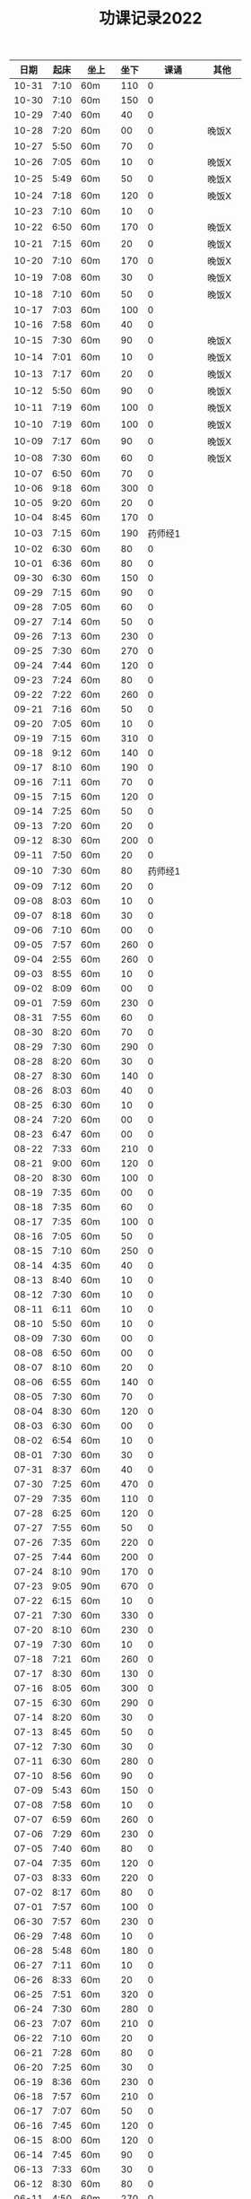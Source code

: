 #+TITLE: 功课记录2022
#+STARTUP: hidestars
#+HTML_HEAD: <link rel="stylesheet" type="text/css" href="../worg.css" />
#+OPTIONS: H:7 num:nil toc:t \n:nil ::t |:t ^:nil -:nil f:t *:t <:t
#+LANGUAGE: cn-zh

|  日期 | 起床 | 坐上  | 坐下 |        课诵 | 其他   |
|-------+------+-------+------+-------------+--------|
| 10-31 | 7:10 | 60m   |  110 |           0 |        |
| 10-30 | 7:10 | 60m   |  150 |           0 |        |
| 10-29 | 7:40 | 60m   |   40 |           0 |        |
| 10-28 | 7:20 | 60m   |   00 |           0 | 晚饭X  |
| 10-27 | 5:50 | 60m   |   70 |           0 |        |
| 10-26 | 7:05 | 60m   |   10 |           0 | 晚饭X  |
| 10-25 | 5:49 | 60m   |   50 |           0 | 晚饭X  |
| 10-24 | 7:18 | 60m   |  120 |           0 | 晚饭X  |
| 10-23 | 7:10 | 60m   |   10 |           0 |        |
| 10-22 | 6:50 | 60m   |  170 |           0 | 晚饭X  |
| 10-21 | 7:15 | 60m   |   20 |           0 | 晚饭X  |
| 10-20 | 7:10 | 60m   |  170 |           0 | 晚饭X  |
| 10-19 | 7:08 | 60m   |   30 |           0 | 晚饭X  |
| 10-18 | 7:10 | 60m   |   50 |           0 | 晚饭X  |
| 10-17 | 7:03 | 60m   |  100 |           0 |        |
| 10-16 | 7:58 | 60m   |   40 |           0 |        |
| 10-15 | 7:30 | 60m   |   90 |           0 | 晚饭X  |
| 10-14 | 7:01 | 60m   |   10 |           0 | 晚饭X  |
| 10-13 | 7:17 | 60m   |   20 |           0 | 晚饭X  |
| 10-12 | 5:50 | 60m   |   90 |           0 | 晚饭X  |
| 10-11 | 7:19 | 60m   |  100 |           0 | 晚饭X  |
| 10-10 | 7:19 | 60m   |  100 |           0 | 晚饭X  |
| 10-09 | 7:17 | 60m   |   90 |           0 | 晚饭X  |
| 10-08 | 7:30 | 60m   |   60 |           0 | 晚饭X  |
| 10-07 | 6:50 | 60m   |   70 |           0 |        |
| 10-06 | 9:18 | 60m   |  300 |           0 |        |
| 10-05 | 9:20 | 60m   |   20 |           0 |        |
| 10-04 | 8:45 | 60m   |  170 |           0 |        |
| 10-03 | 7:15 | 60m   |  190 |     药师经1 |        |
| 10-02 | 6:30 | 60m   |   80 |           0 |        |
| 10-01 | 6:36 | 60m   |   80 |           0 |        |
| 09-30 | 6:30 | 60m   |  150 |           0 |        |
| 09-29 | 7:15 | 60m   |   90 |           0 |        |
| 09-28 | 7:05 | 60m   |   60 |           0 |        |
| 09-27 | 7:14 | 60m   |   50 |           0 |        |
| 09-26 | 7:13 | 60m   |  230 |           0 |        |
| 09-25 | 7:30 | 60m   |  270 |           0 |        |
| 09-24 | 7:44 | 60m   |  120 |           0 |        |
| 09-23 | 7:24 | 60m   |   80 |           0 |        |
| 09-22 | 7:22 | 60m   |  260 |           0 |        |
| 09-21 | 7:16 | 60m   |   50 |           0 |        |
| 09-20 | 7:05 | 60m   |   10 |           0 |        |
| 09-19 | 7:15 | 60m   |  310 |           0 |        |
| 09-18 | 9:12 | 60m   |  140 |           0 |        |
| 09-17 | 8:10 | 60m   |  190 |           0 |        |
| 09-16 | 7:11 | 60m   |   70 |           0 |        |
| 09-15 | 7:15 | 60m   |  120 |           0 |        |
| 09-14 | 7:25 | 60m   |   50 |           0 |        |
| 09-13 | 7:20 | 60m   |   20 |           0 |        |
| 09-12 | 8:30 | 60m   |  200 |           0 |        |
| 09-11 | 7:50 | 60m   |   20 |           0 |        |
| 09-10 | 7:30 | 60m   |   80 |     药师经1 |        |
| 09-09 | 7:12 | 60m   |   20 |           0 |        |
| 09-08 | 8:03 | 60m   |   10 |           0 |        |
| 09-07 | 8:18 | 60m   |   30 |           0 |        |
| 09-06 | 7:10 | 60m   |   00 |           0 |        |
| 09-05 | 7:57 | 60m   |  260 |           0 |        |
| 09-04 | 2:55 | 60m   |  260 |           0 |        |
| 09-03 | 8:55 | 60m   |   10 |           0 |        |
| 09-02 | 8:09 | 60m   |   00 |           0 |        |
| 09-01 | 7:59 | 60m   |  230 |           0 |        |
| 08-31 | 7:55 | 60m   |   60 |           0 |        |
| 08-30 | 8:20 | 60m   |   70 |           0 |        |
| 08-29 | 7:30 | 60m   |  290 |           0 |        |
| 08-28 | 8:20 | 60m   |   30 |           0 |        |
| 08-27 | 8:30 | 60m   |  140 |           0 |        |
| 08-26 | 8:03 | 60m   |   40 |           0 |        |
| 08-25 | 6:30 | 60m   |   10 |           0 |        |
| 08-24 | 7:20 | 60m   |   00 |           0 |        |
| 08-23 | 6:47 | 60m   |   00 |           0 |        |
| 08-22 | 7:33 | 60m   |  210 |           0 |        |
| 08-21 | 9:00 | 60m   |  120 |           0 |        |
| 08-20 | 8:30 | 60m   |  100 |           0 |        |
| 08-19 | 7:35 | 60m   |   00 |           0 |        |
| 08-18 | 7:35 | 60m   |   60 |           0 |        |
| 08-17 | 7:35 | 60m   |  100 |           0 |        |
| 08-16 | 7:05 | 60m   |   50 |           0 |        |
| 08-15 | 7:10 | 60m   |  250 |           0 |        |
| 08-14 | 4:35 | 60m   |   40 |           0 |        |
| 08-13 | 8:40 | 60m   |   10 |           0 |        |
| 08-12 | 7:30 | 60m   |   10 |           0 |        |
| 08-11 | 6:11 | 60m   |   10 |           0 |        |
| 08-10 | 5:50 | 60m   |   10 |           0 |        |
| 08-09 | 7:30 | 60m   |   00 |           0 |        |
| 08-08 | 6:50 | 60m   |   00 |           0 |        |
| 08-07 | 8:10 | 60m   |   20 |           0 |        |
| 08-06 | 6:55 | 60m   |  140 |           0 |        |
| 08-05 | 7:30 | 60m   |   70 |           0 |        |
| 08-04 | 8:30 | 60m   |  120 |           0 |        |
| 08-03 | 6:30 | 60m   |   00 |           0 |        |
| 08-02 | 6:54 | 60m   |   10 |           0 |        |
| 08-01 | 7:30 | 60m   |   30 |           0 |        |
| 07-31 | 8:37 | 60m   |   40 |           0 |        |
| 07-30 | 7:25 | 60m   |  470 |           0 |        |
| 07-29 | 7:35 | 60m   |  110 |           0 |        |
| 07-28 | 6:25 | 60m   |  120 |           0 |        |
| 07-27 | 7:55 | 60m   |   50 |           0 |        |
| 07-26 | 7:35 | 60m   |  220 |           0 |        |
| 07-25 | 7:44 | 60m   |  200 |           0 |        |
| 07-24 | 8:10 | 90m   |  170 |           0 |        |
| 07-23 | 9:05 | 90m   |  670 |           0 |        |
| 07-22 | 6:15 | 60m   |   10 |           0 |        |
| 07-21 | 7:30 | 60m   |  330 |           0 |        |
| 07-20 | 8:10 | 60m   |  230 |           0 |        |
| 07-19 | 7:30 | 60m   |   10 |           0 |        |
| 07-18 | 7:21 | 60m   |  260 |           0 |        |
| 07-17 | 8:30 | 60m   |  130 |           0 |        |
| 07-16 | 8:05 | 60m   |  300 |           0 |        |
| 07-15 | 6:30 | 60m   |  290 |           0 |        |
| 07-14 | 8:20 | 60m   |   30 |           0 |        |
| 07-13 | 8:45 | 60m   |   50 |           0 |        |
| 07-12 | 7:30 | 60m   |   30 |           0 |        |
| 07-11 | 6:30 | 60m   |  280 |           0 |        |
| 07-10 | 8:56 | 60m   |   90 |           0 |        |
| 07-09 | 5:43 | 60m   |  150 |           0 |        |
| 07-08 | 7:58 | 60m   |   10 |           0 |        |
| 07-07 | 6:59 | 60m   |  260 |           0 |        |
| 07-06 | 7:29 | 60m   |  230 |           0 |        |
| 07-05 | 7:40 | 60m   |   80 |           0 |        |
| 07-04 | 7:35 | 60m   |  120 |           0 |        |
| 07-03 | 8:33 | 60m   |  220 |           0 |        |
| 07-02 | 8:17 | 60m   |   80 |           0 |        |
| 07-01 | 7:57 | 60m   |  100 |           0 |        |
| 06-30 | 7:57 | 60m   |  230 |           0 |        |
| 06-29 | 7:48 | 60m   |   10 |           0 |        |
| 06-28 | 5:48 | 60m   |  180 |           0 |        |
| 06-27 | 7:11 | 60m   |   10 |           0 |        |
| 06-26 | 8:33 | 60m   |   20 |           0 |        |
| 06-25 | 7:51 | 60m   |  320 |           0 |        |
| 06-24 | 7:30 | 60m   |  280 |           0 |        |
| 06-23 | 7:07 | 60m   |  210 |           0 |        |
| 06-22 | 7:10 | 60m   |   20 |           0 |        |
| 06-21 | 7:28 | 60m   |   80 |           0 |        |
| 06-20 | 7:25 | 60m   |   30 |           0 |        |
| 06-19 | 8:36 | 60m   |  230 |           0 |        |
| 06-18 | 7:57 | 60m   |  210 |           0 |        |
| 06-17 | 7:07 | 60m   |   50 |           0 |        |
| 06-16 | 7:45 | 60m   |  120 |           0 |        |
| 06-15 | 8:00 | 60m   |  120 |           0 |        |
| 06-14 | 7:45 | 60m   |   90 |           0 |        |
| 06-13 | 7:33 | 60m   |   30 |           0 |        |
| 06-12 | 8:30 | 60m   |   80 |           0 |        |
| 06-11 | 4:50 | 60m   |  270 |           0 |        |
| 06-10 | 7:40 | 60m   |   10 |           0 |        |
| 06-09 | 7:50 | 60m   |  180 |           0 |        |
| 06-08 | 7:43 | 60m   |   90 |           0 |        |
| 06-07 | 4:32 | 120m  |   80 |           0 | 双盘60 |
| 06-06 | 7:48 | 60m   |  290 |           0 |        |
| 06-05 | 8:51 | 80m   |   70 |           0 |        |
| 06-04 | 8:41 | 60m   |  170 |           0 |        |
| 06-03 | 8:30 | 60m   |  240 |           0 |        |
| 06-02 | 6:40 | 60m   |  270 |           0 |        |
| 06-01 | 7:41 | 60m   |  200 |           0 |        |
| 05-31 | 7:30 | 60m   |  310 |           0 |        |
| 05-30 | 7:15 | 60m   |   60 |           0 |        |
| 05-29 | 8:18 | 60m   |  290 |           0 |        |
| 05-28 | 7:30 | 60m   |   70 |           0 |        |
| 05-27 | 7:10 | 60m   |   10 |           0 |        |
| 05-26 | 4:53 | 60m   |   50 |           0 |        |
| 05-25 | 7:01 | 60m   |   10 |           0 |        |
| 05-24 | 7:37 | 60m   |  110 |           0 |        |
| 05-23 | 7:52 | 60m   |  120 |           0 |        |
| 05-22 | 8:51 | 60m   |  160 |     药师经1 |        |
| 05-21 | 8:16 | 60m   |  220 |           0 |        |
| 05-20 | 7:57 | 60m   |  110 |           0 |        |
| 05-19 | 5:10 | 60m   |  120 |           0 |        |
| 05-18 | 6:20 | 60m   |  120 |           0 | 双盘   |
| 05-17 | 6:50 | 60m   |   20 |           0 |        |
| 05-16 | 8:05 | 60m   |  110 |           0 |        |
| 05-15 | 7:54 | 60m   |  270 |           0 |        |
| 05-14 | 9:10 | 60m   |  280 |           0 |        |
| 05-13 | 6:05 | 60m   |   40 |           0 |        |
| 05-12 | 8:03 | 60m   |   60 |           0 |        |
| 05-11 | 7:23 | 60m   |   10 |           0 |        |
| 05-10 | 7:56 | 60m   |   60 |           0 |        |
| 05-09 | 7:44 | 60m   |   60 |           0 |        |
| 05-08 | 8:27 | 60m   |   80 |           0 | 双盘   |
| 05-07 | 7:30 | 60m   |   20 |           0 |        |
| 05-06 | 7:55 | 60m   |   40 |           0 |        |
| 05-05 | 7:40 | 60m   |  230 |           0 |        |
| 05-04 | 8:20 | 60m   |  130 |     药师经1 |        |
| 05-03 | 6:47 | 60m   |  430 |           0 | 双盘   |
| 05-02 | 8:05 | 60m   |  170 |           0 |        |
| 05-01 | 8:29 | 60m   |  220 |           0 |        |
| 04-30 | 7:45 | 60m   |  320 |           0 |        |
| 04-29 | 8:05 | 60m   |  210 |           0 |        |
| 04-28 | 8:14 | 60m   |   60 |           0 |        |
| 04-27 | 7:45 | 60m   |   90 |           0 | 双盘   |
| 04-26 | 8:10 | 60m   |   50 |           0 |        |
| 04-25 | 8:18 | 60m   |  150 |           0 |        |
| 04-24 | 8:20 | 60m   |  330 |           0 |        |
| 04-23 | 8:47 | 60m   |   30 |           0 | 双盘   |
| 04-22 | 7:34 | 60m   |   60 |           0 |        |
| 04-21 | 7:30 | 60m   |   90 |           0 | 双盘   |
| 04-20 | 7:19 | 60m   |  120 |           0 |        |
| 04-19 | 7:32 | 60m   |  130 |           0 |        |
| 04-18 | 7:28 | 60m   |  110 |           0 |        |
| 04-17 | 8:30 | 60m   |   50 |           0 |        |
| 04-16 | 7:50 | 60m   |  200 |           0 | 双盘   |
| 04-15 | 5:40 | 60m   |  120 |           0 |        |
| 04-14 | 6:35 | 60m   |  200 |           0 |        |
| 04-13 | 8:08 | 60m   |   60 |           0 |        |
| 04-12 | 6:26 | 60m   |   10 |           0 | 双盘   |
| 04-11 | 7:30 | 60m   |  130 |           0 |        |
| 04-10 | 8:29 | 60m   |  100 |           0 |        |
| 04-09 | 7:48 | 60m   |   90 |           0 |        |
| 04-08 | 6:10 | 60m   |  210 |           0 |        |
| 04-07 | 6:40 | 60m   |  160 |           0 |        |
| 04-06 | 7:40 | 60m   |   90 |           0 | 双盘   |
| 04-05 | 6:48 | 60m   |  180 |           0 |        |
| 04-04 | 7:55 | 60m   |   50 |           0 |        |
| 04-03 | 8:03 | 60m   |  110 |           0 | 双盘   |
| 04-02 | 7:53 | 60m   |  180 |           0 |        |
| 04-01 | 7:35 | 60m   |   40 |           0 |        |
| 03-31 | 7:23 | 60m   |  120 |           0 |        |
| 03-30 | 7:53 | 60m   |  110 |           0 | 双盘   |
| 03-29 | 7:03 | 60m   |   50 |     药师经1 |        |
| 03-28 | 7:45 | 60m   |  170 |           0 |        |
| 03-27 | 8:37 | 60m   |  100 |           0 | 双盘   |
| 03-26 | 8:00 | 60m   |   40 |           0 |        |
| 03-25 | 7:50 | 60m   |  150 |           0 |        |
| 03-24 | 7:36 | 60m   |  100 |           0 |        |
| 03-23 | 6:13 | 60m   |  110 |           0 |        |
| 03-22 | 7:21 | 60m   |   80 |           0 |        |
| 03-21 | 7:58 | 60m   |  180 |           0 |        |
| 03-20 | 7:16 | 60m   |  100 |           0 | 双盘   |
| 03-19 | 8:21 | 60m   |  110 |           0 |        |
| 03-18 | 7:24 | 60m   |   50 |           0 | 双盘   |
| 03-17 | 7:40 | 60m   |  270 |           0 |        |
| 03-16 | 7:29 | 60m   |  140 |           0 |        |
| 03-15 | 7:30 | 60m   |  100 |           0 | 双盘   |
| 03-14 | 7:50 | 60m   |  250 |     药师经1 |        |
| 03-13 | 8:30 | 60m   |  200 |           0 |        |
| 03-12 | 9:15 | 60m   |  180 |           0 |        |
| 03-11 | 7:01 | 60m   |  100 |           0 |        |
| 03-10 | 7:52 | 60m   |  210 |           0 |        |
| 03-09 | 7:43 | 60m   |   30 |           0 |        |
| 03-08 | 7:44 | 60m   |  100 |           0 | 双盘   |
| 03-07 | 7:31 | 60m   |  230 |           0 |        |
| 03-06 | 8:01 | 60m   |   80 |           0 |        |
| 03-05 | 8:18 | 60m   |  250 |           0 | 双盘   |
| 03-04 | 7:43 | 60m   |   10 |           0 |        |
| 03-03 | 7:40 | 60m   |  180 |           0 |        |
| 03-02 | 7:51 | 60m   |  230 |           0 | 双盘   |
| 03-01 | 7:41 | 60m   |  150 |           0 |        |
| 02-28 | 7:30 | 60m   |  120 |           0 | 双盘   |
| 02-27 | 8:50 | 60m   |  110 |           0 |        |
| 02-26 | 8:02 | 60m   |   70 |           0 |        |
| 02-25 | 7:32 | 60m   |    0 |           0 | 双盘   |
| 02-24 | 6:42 | 60m   |  140 |           0 |        |
| 02-23 | 8:02 | 60m   |   60 |           0 |        |
| 02-22 | 7:41 | 60m   |  290 |           0 |        |
| 02-21 | 7:17 | 60m   |  150 |           0 |        |
| 02-20 | 9:02 | 60m   |   50 |           0 |        |
| 02-19 | 8:50 | 60m   |   30 |           0 | 恶口   |
| 02-18 | 6:10 | 60m   |   40 |           0 |        |
| 02-17 | 8:30 | 60m   |  210 |           0 |        |
| 02-16 | 7:48 | 60m   |  160 |           0 |        |
| 02-15 | 8:13 | 60m   |  130 |           0 |        |
| 02-14 | 7:32 | 60m   |   20 |           0 |        |
| 02-13 | 8:11 | 60m   |   70 |           0 |        |
| 02-12 | 6:40 | 60m   |   30 |           0 |        |
| 02-11 | 7:10 | 60m   |  250 |           0 |        |
| 02-10 | 7:28 | 60m   |   20 |           0 | 发火   |
| 02-09 | 6:49 | 60m   |   90 |           0 |        |
| 02-08 | 8:30 | 60m   |  360 |           0 |        |
| 02-07 | 7:18 | 60m   |  300 |           0 |        |
| 02-06 | 9:02 | 60m   |  190 |           0 |        |
| 02-05 | 7:16 | 60m   |   30 |           0 | 双盘   |
| 02-04 | 9:00 | 60m   |   80 |           0 | 发火   |
| 02-03 | 8:40 | 60m   |   10 |           0 |        |
| 02-02 | 8:41 | 60m   |  100 |       早课1 | 双盘   |
| 02-01 | 7:56 | 60m   |  140 |     药师经1 |        |
| 01-31 | 8:40 | 60m   |   40 |           0 | 双盘   |
| 01-30 | 8:30 | 60m   |  170 |     圆觉经1 |        |
| 01-29 | 7:39 | 60m   |   90 | 七佛药师经1 |        |
| 01-28 | 8:50 | 60m   |   60 |           0 |        |
| 01-27 | 8:40 | 60m   |   10 |           0 |        |
| 01-26 | 7:53 | 60m   |  120 |           0 |        |
| 01-25 | 7:01 | 60m   |  130 |           0 |        |
| 01-24 | 7:40 | 60m   |  230 |           0 |        |
| 01-23 | 8:50 | 60m   |   20 | 七佛药师经1 |        |
| 01-22 | 8:53 | 60m   |   90 |     行愿品1 |        |
| 01-21 | 8:26 | 60m   |  140 |           0 |        |
| 01-20 | 8:02 | 60m   |   30 |           0 |        |
| 01-19 | 7:45 | 60m   |   70 |           0 |        |
| 01-18 | 8:35 | 60m   |   50 |           0 |        |
| 01-17 | 7:50 | 60m   |   40 |           0 |        |
| 01-16 | 8:00 | 60m   |   30 |           0 |        |
| 01-15 | 8:45 | 60m   |  270 |           0 |        |
| 01-14 | 7:45 | 60m   |  180 |           0 |        |
| 01-13 | 7:45 | 60m   |  200 |           0 |        |
| 01-12 | 7:39 | 60m   |   90 |           0 |        |
| 01-11 | 7:21 | 60m   |  140 |           0 |        |
| 01-10 | 7:15 | 60m   |  190 |           0 |        |
| 01-09 | 9:09 | 60m   |  160 |           0 |        |
| 01-08 |   8: | 1060m |   80 |           0 |        |
| 01-07 | 8:00 | 60m   |   10 |           0 |        |
| 01-06 | 6:40 | 60m   |  130 |           0 |        |
| 01-05 | 7:25 | 60m   |   30 |           0 |        |
| 01-04 | 7:30 | 60m   |  220 |           0 |        |
| 01-03 | 6:57 | 60m   |  230 |     药师经1 |        |
| 01-02 | 8:17 | 60m   |  130 |           0 |        |
| 01-01 | 7:57 | 60m   |  140 |           0 | 双盘   |
